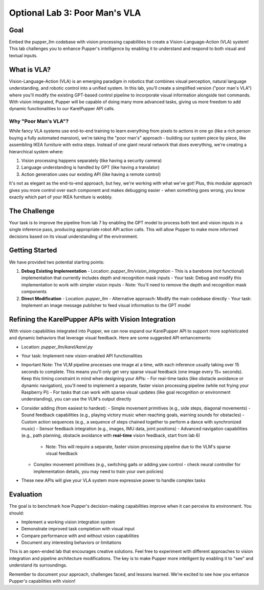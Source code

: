 Optional Lab 3: Poor Man's VLA
===============================

Goal
----
Embed the pupper_llm codebase with vision processing capabilities to create a Vision-Language-Action (VLA) system! This lab challenges you to enhance Pupper's intelligence by enabling it to understand and respond to both visual and textual inputs.

What is VLA?
-----------
Vision-Language-Action (VLA) is an emerging paradigm in robotics that combines visual perception, natural language understanding, and robotic control into a unified system. In this lab, you'll create a simplified version ("poor man's VLA") where you'll modify the existing GPT-based control pipeline to incorporate visual information alongside text commands. With vision integrated, Pupper will be capable of doing many more advanced tasks, giving us more freedom to add dynamic functionalities to our KarelPupper API calls.

Why "Poor Man's VLA"?
~~~~~~~~~~~~~~~~~~~~
While fancy VLA systems use end-to-end training to learn everything from pixels to actions in one go (like a rich person buying a fully automated mansion), we're taking the "poor man's" approach - building our system piece by piece, like assembling IKEA furniture with extra steps. Instead of one giant neural network that does everything, we're creating a hierarchical system where:

1. Vision processing happens separately (like having a security camera)
2. Language understanding is handled by GPT (like having a translator)
3. Action generation uses our existing API (like having a remote control)

It's not as elegant as the end-to-end approach, but hey, we're working with what we've got! Plus, this modular approach gives you more control over each component and makes debugging easier - when something goes wrong, you know exactly which part of your IKEA furniture is wobbly.

The Challenge
------------
Your task is to improve the pipeline from lab 7 by enabling the GPT model to process both text and vision inputs in a single inference pass, producing appropriate robot API action calls. This will allow Pupper to make more informed decisions based on its visual understanding of the environment.

Getting Started
--------------
We have provided two potential starting points:

1. **Debug Existing Implementation**
   - Location: `pupper_llm/vision_integration`
   - This is a barebone (not functional) implementation that currently includes depth and recognition mask inputs
   - Your task: Debug and modify this implementation to work with simpler vision inputs
   - Note: You'll need to remove the depth and recognition mask components

2. **Direct Modification**
   - Location: `pupper_llm`
   - Alternative approach: Modify the main codebase directly
   - Your task: Implement an image message publisher to feed visual information to the GPT model

Refining the KarelPupper APIs with Vision Integration
---------------------------------------------------
With vision capabilities integrated into Pupper, we can now expand our KarelPupper API to support more sophisticated and dynamic behaviors that leverage visual feedback. Here are some suggested API enhancements:

- Location: `pupper_llm/karel/karel.py`
- Your task: Implement new vision-enabled API functionalities
- Important Note: The VLM pipeline processes one image at a time, with each inference usually taking over 15 seconds to complete. This means you'll only get very sparse visual feedback (one image every 15+ seconds). Keep this timing constraint in mind when designing your APIs:
  - For real-time tasks (like obstacle avoidance or dynamic navigation), you'll need to implement a separate, faster vision processing pipeline (while not frying your Raspberry Pi)
  - For tasks that can work with sparse visual updates (like goal recognition or environment understanding), you can use the VLM's output directly
- Consider adding (from easiest to hardest):
  - Simple movement primitives (e.g., side steps, diagonal movements)
  - Sound feedback capabilities (e.g., playing victory music when reaching goals, warning sounds for obstacles)
  - Custom action sequences (e.g., a sequence of steps chained together to perform a dance with synchronized music)
  - Sensor feedback integration (e.g., images, IMU data, joint positions)
  - Advanced navigation capabilities (e.g., path planning, obstacle avoidance with **real-time** vision feedback, start from lab 6)
    - Note: This will require a separate, faster vision processing pipeline due to the VLM's sparse visual feedback
  - Complex movement primitives (e.g., switching gaits or adding yaw control - check neural controller for implementation details, you may need to train your own policies)
- These new APIs will give your VLA system more expressive power to handle complex tasks

Evaluation
----------
The goal is to benchmark how Pupper's decision-making capabilities improve when it can perceive its environment. You should:

- Implement a working vision integration system
- Demonstrate improved task completion with visual input
- Compare performance with and without vision capabilities
- Document any interesting behaviors or limitations

This is an open-ended lab that encourages creative solutions. Feel free to experiment with different approaches to vision integration and pipeline architecture modifications. The key is to make Pupper more intelligent by enabling it to "see" and understand its surroundings.

Remember to document your approach, challenges faced, and lessons learned. We're excited to see how you enhance Pupper's capabilities with vision!
